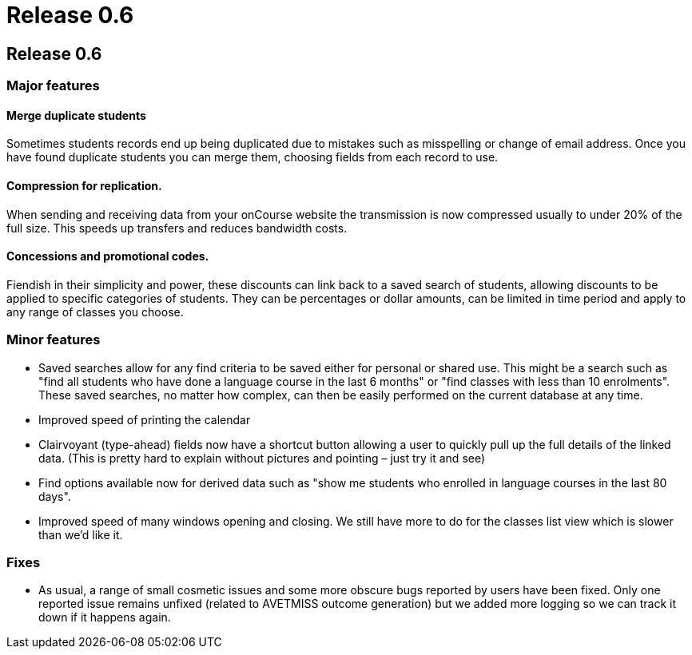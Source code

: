 = Release 0.6

== Release 0.6

=== Major features

==== Merge duplicate students

Sometimes students records end up being duplicated due to mistakes such
as misspelling or change of email address. Once you have found duplicate
students you can merge them, choosing fields from each record to use.

==== Compression for replication.

When sending and receiving data from your onCourse website the
transmission is now compressed usually to under 20% of the full size.
This speeds up transfers and reduces bandwidth costs.

==== Concessions and promotional codes.

Fiendish in their simplicity and power, these discounts can link back to
a saved search of students, allowing discounts to be applied to specific
categories of students. They can be percentages or dollar amounts, can
be limited in time period and apply to any range of classes you choose.

=== Minor features

* Saved searches allow for any find criteria to be saved either for
personal or shared use. This might be a search such as "find all
students who have done a language course in the last 6 months" or "find
classes with less than 10 enrolments". These saved searches, no matter
how complex, can then be easily performed on the current database at any
time.
* Improved speed of printing the calendar
* Clairvoyant (type-ahead) fields now have a shortcut button allowing a
user to quickly pull up the full details of the linked data. (This is
pretty hard to explain without pictures and pointing – just try it and
see)
* Find options available now for derived data such as "show me students
who enrolled in language courses in the last 80 days".
* Improved speed of many windows opening and closing. We still have more
to do for the classes list view which is slower than we'd like it.

=== Fixes

* As usual, a range of small cosmetic issues and some more obscure bugs
reported by users have been fixed. Only one reported issue remains
unfixed (related to AVETMISS outcome generation) but we added more
logging so we can track it down if it happens again.
